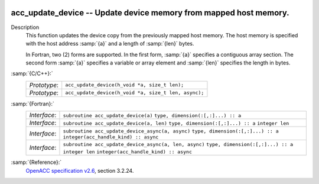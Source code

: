   .. _acc_update_device:

acc_update_device -- Update device memory from mapped host memory.
******************************************************************

Description
  This function updates the device copy from the previously mapped host memory.
  The host memory is specified with the host address :samp:`{a}` and a length of
  :samp:`{len}` bytes.

  In Fortran, two (2) forms are supported. In the first form, :samp:`{a}` specifies
  a contiguous array section. The second form :samp:`{a}` specifies a variable or
  array element and :samp:`{len}` specifies the length in bytes.

:samp:`{C/C++}:`
  ============  ====================================================
  *Prototype*:  ``acc_update_device(h_void *a, size_t len);``
  *Prototype*:  ``acc_update_device(h_void *a, size_t len, async);``
  ============  ====================================================

:samp:`{Fortran}:`
  ============  =====================================================
  *Interface*:  ``subroutine acc_update_device(a)``
                ``type, dimension(:[,:]...) :: a``
  *Interface*:  ``subroutine acc_update_device(a, len)``
                ``type, dimension(:[,:]...) :: a``
                ``integer len``
  *Interface*:  ``subroutine acc_update_device_async(a, async)``
                ``type, dimension(:[,:]...) :: a``
                ``integer(acc_handle_kind) :: async``
  *Interface*:  ``subroutine acc_update_device_async(a, len, async)``
                ``type, dimension(:[,:]...) :: a``
                ``integer len``
                ``integer(acc_handle_kind) :: async``
  ============  =====================================================

:samp:`{Reference}:`
  `OpenACC specification v2.6 <https://www.openacc.org>`_, section
  3.2.24.

